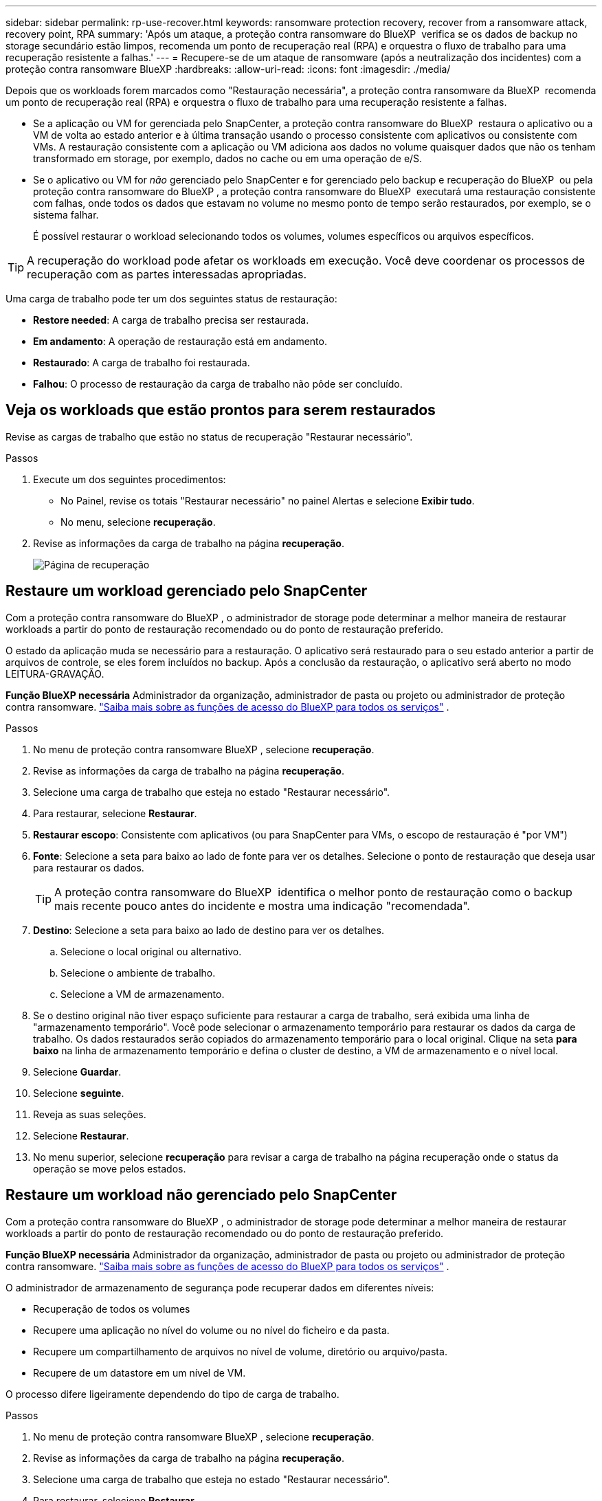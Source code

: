 ---
sidebar: sidebar 
permalink: rp-use-recover.html 
keywords: ransomware protection recovery, recover from a ransomware attack, recovery point, RPA 
summary: 'Após um ataque, a proteção contra ransomware do BlueXP  verifica se os dados de backup no storage secundário estão limpos, recomenda um ponto de recuperação real (RPA) e orquestra o fluxo de trabalho para uma recuperação resistente a falhas.' 
---
= Recupere-se de um ataque de ransomware (após a neutralização dos incidentes) com a proteção contra ransomware BlueXP
:hardbreaks:
:allow-uri-read: 
:icons: font
:imagesdir: ./media/


[role="lead"]
Depois que os workloads forem marcados como "Restauração necessária", a proteção contra ransomware da BlueXP  recomenda um ponto de recuperação real (RPA) e orquestra o fluxo de trabalho para uma recuperação resistente a falhas.

* Se a aplicação ou VM for gerenciada pelo SnapCenter, a proteção contra ransomware do BlueXP  restaura o aplicativo ou a VM de volta ao estado anterior e à última transação usando o processo consistente com aplicativos ou consistente com VMs. A restauração consistente com a aplicação ou VM adiciona aos dados no volume quaisquer dados que não os tenham transformado em storage, por exemplo, dados no cache ou em uma operação de e/S.
* Se o aplicativo ou VM for _não_ gerenciado pelo SnapCenter e for gerenciado pelo backup e recuperação do BlueXP  ou pela proteção contra ransomware do BlueXP , a proteção contra ransomware do BlueXP  executará uma restauração consistente com falhas, onde todos os dados que estavam no volume no mesmo ponto de tempo serão restaurados, por exemplo, se o sistema falhar.
+
É possível restaurar o workload selecionando todos os volumes, volumes específicos ou arquivos específicos.




TIP: A recuperação do workload pode afetar os workloads em execução. Você deve coordenar os processos de recuperação com as partes interessadas apropriadas.

Uma carga de trabalho pode ter um dos seguintes status de restauração:

* *Restore needed*: A carga de trabalho precisa ser restaurada.
* *Em andamento*: A operação de restauração está em andamento.
* *Restaurado*: A carga de trabalho foi restaurada.
* *Falhou*: O processo de restauração da carga de trabalho não pôde ser concluído.




== Veja os workloads que estão prontos para serem restaurados

Revise as cargas de trabalho que estão no status de recuperação "Restaurar necessário".

.Passos
. Execute um dos seguintes procedimentos:
+
** No Painel, revise os totais "Restaurar necessário" no painel Alertas e selecione *Exibir tudo*.
** No menu, selecione *recuperação*.


. Revise as informações da carga de trabalho na página *recuperação*.
+
image:screen-recovery2.png["Página de recuperação"]





== Restaure um workload gerenciado pelo SnapCenter

Com a proteção contra ransomware do BlueXP , o administrador de storage pode determinar a melhor maneira de restaurar workloads a partir do ponto de restauração recomendado ou do ponto de restauração preferido.

O estado da aplicação muda se necessário para a restauração. O aplicativo será restaurado para o seu estado anterior a partir de arquivos de controle, se eles forem incluídos no backup. Após a conclusão da restauração, o aplicativo será aberto no modo LEITURA-GRAVAÇÃO.

*Função BlueXP necessária* Administrador da organização, administrador de pasta ou projeto ou administrador de proteção contra ransomware.  https://docs.netapp.com/us-en/bluexp-setup-admin/reference-iam-predefined-roles.html["Saiba mais sobre as funções de acesso do BlueXP para todos os serviços"^] .

.Passos
. No menu de proteção contra ransomware BlueXP , selecione *recuperação*.
. Revise as informações da carga de trabalho na página *recuperação*.
. Selecione uma carga de trabalho que esteja no estado "Restaurar necessário".
. Para restaurar, selecione *Restaurar*.
. *Restaurar escopo*: Consistente com aplicativos (ou para SnapCenter para VMs, o escopo de restauração é "por VM")
. *Fonte*: Selecione a seta para baixo ao lado de fonte para ver os detalhes. Selecione o ponto de restauração que deseja usar para restaurar os dados.
+

TIP: A proteção contra ransomware do BlueXP  identifica o melhor ponto de restauração como o backup mais recente pouco antes do incidente e mostra uma indicação "recomendada".

. *Destino*: Selecione a seta para baixo ao lado de destino para ver os detalhes.
+
.. Selecione o local original ou alternativo.
.. Selecione o ambiente de trabalho.
.. Selecione a VM de armazenamento.


. Se o destino original não tiver espaço suficiente para restaurar a carga de trabalho, será exibida uma linha de "armazenamento temporário". Você pode selecionar o armazenamento temporário para restaurar os dados da carga de trabalho. Os dados restaurados serão copiados do armazenamento temporário para o local original. Clique na seta *para baixo* na linha de armazenamento temporário e defina o cluster de destino, a VM de armazenamento e o nível local.
. Selecione *Guardar*.
. Selecione *seguinte*.
. Reveja as suas seleções.
. Selecione *Restaurar*.
. No menu superior, selecione *recuperação* para revisar a carga de trabalho na página recuperação onde o status da operação se move pelos estados.




== Restaure um workload não gerenciado pelo SnapCenter

Com a proteção contra ransomware do BlueXP , o administrador de storage pode determinar a melhor maneira de restaurar workloads a partir do ponto de restauração recomendado ou do ponto de restauração preferido.

*Função BlueXP necessária* Administrador da organização, administrador de pasta ou projeto ou administrador de proteção contra ransomware.  https://docs.netapp.com/us-en/bluexp-setup-admin/reference-iam-predefined-roles.html["Saiba mais sobre as funções de acesso do BlueXP para todos os serviços"^] .

O administrador de armazenamento de segurança pode recuperar dados em diferentes níveis:

* Recuperação de todos os volumes
* Recupere uma aplicação no nível do volume ou no nível do ficheiro e da pasta.
* Recupere um compartilhamento de arquivos no nível de volume, diretório ou arquivo/pasta.
* Recupere de um datastore em um nível de VM.


O processo difere ligeiramente dependendo do tipo de carga de trabalho.

.Passos
. No menu de proteção contra ransomware BlueXP , selecione *recuperação*.
. Revise as informações da carga de trabalho na página *recuperação*.
. Selecione uma carga de trabalho que esteja no estado "Restaurar necessário".
. Para restaurar, selecione *Restaurar*.
. *Restore Scope*: Selecione o tipo de restauração que deseja concluir:
+
** Todos os volumes
** Por volume
** Por arquivo: Você pode especificar uma pasta ou arquivos únicos para restaurar.
+

TIP: Pode selecionar até 100 ficheiros ou uma única pasta.



. Continue com um dos procedimentos a seguir, dependendo se você escolheu o aplicativo, o volume ou o arquivo.




=== Restaure todos os volumes

. No menu de proteção contra ransomware BlueXP , selecione *recuperação*.
. Selecione uma carga de trabalho que esteja no estado "Restaurar necessário".
. Para restaurar, selecione *Restaurar*.
. Na página Restaurar, no âmbito Restaurar, selecione *todos os volumes*.
+
image:screen-recovery-all-volumes.png["Restaurar por todos os volumes página"]

. *Fonte*: Selecione a seta para baixo ao lado de fonte para ver os detalhes.
+
.. Selecione o ponto de restauração que deseja usar para restaurar os dados.
+

TIP: A proteção contra ransomware do BlueXP  identifica o melhor ponto de restauração como o backup mais recente imediatamente antes do incidente e mostra uma indicação "mais seguro para todos os volumes". Isso significa que todos os volumes serão restaurados para uma cópia antes do primeiro ataque ao primeiro volume detetado.



. *Destino*: Selecione a seta para baixo ao lado de destino para ver os detalhes.
+
.. Selecione o ambiente de trabalho.
.. Selecione a VM de armazenamento.
.. Selecione o agregado.
.. Altere o prefixo de volume que será prepended para todos os novos volumes.
+

TIP: O novo nome do volume aparece como prefixo, nome do volume original, nome da cópia de segurança e data da cópia de segurança.



. Selecione *Guardar*.
. Selecione *seguinte*.
. Reveja as suas seleções.
. Selecione *Restaurar*.
. No menu superior, selecione *recuperação* para revisar a carga de trabalho na página recuperação onde o status da operação se move pelos estados.




=== Restaurar um workload de aplicação no nível de volume

. No menu de proteção contra ransomware BlueXP , selecione *recuperação*.
. Selecione uma carga de trabalho de aplicativo que esteja no estado "Restaurar necessário".
. Para restaurar, selecione *Restaurar*.
. Na página Restaurar, no âmbito Restaurar, selecione *por volume*.
+
image:screen-recovery-byvolume.png["Restaurar por página de volume"]

. Na lista de volumes, selecione o volume que deseja restaurar.
. *Fonte*: Selecione a seta para baixo ao lado de fonte para ver os detalhes.
+
.. Selecione o ponto de restauração que deseja usar para restaurar os dados.
+

TIP: A proteção contra ransomware do BlueXP  identifica o melhor ponto de restauração como o backup mais recente pouco antes do incidente e mostra uma indicação "recomendada".



. *Destino*: Selecione a seta para baixo ao lado de destino para ver os detalhes.
+
.. Selecione o ambiente de trabalho.
.. Selecione a VM de armazenamento.
.. Selecione o agregado.
.. Reveja o novo nome do volume.
+

TIP: O novo nome do volume aparece como o nome do volume original, o nome da cópia de segurança e a data da cópia de segurança.



. Selecione *Guardar*.
. Selecione *seguinte*.
. Reveja as suas seleções.
. Selecione *Restaurar*.
. No menu superior, selecione *recuperação* para revisar a carga de trabalho na página recuperação onde o status da operação se move pelos estados.




=== Restaure um workload de aplicação no nível do arquivo

Antes de restaurar uma carga de trabalho de aplicação no nível do ficheiro, pode ver uma lista de ficheiros afetados. Pode aceder à página Alertas para transferir uma lista de ficheiros afetados. Em seguida, use a página recuperação para carregar a lista e escolher quais arquivos restaurar.

É possível restaurar um workload de aplicação no nível do arquivo para o mesmo ambiente de trabalho ou diferente.

.Etapas para obter a lista de arquivos afetados
Use a página Alertas para recuperar a lista de arquivos afetados.


TIP: Se um volume tiver vários alertas, você precisará baixar a lista CSV de arquivos afetados para cada alerta.

. No menu de proteção contra ransomware BlueXP , selecione *Alertas*.
. Na página Alertas, classifique os resultados por workload para mostrar os alertas da carga de trabalho do aplicativo que você deseja restaurar.
. Na lista de alertas para essa carga de trabalho, selecione um alerta.
. Para esse alerta, selecione um único incidente.
+
image:screen-alerts-incidents-impacted-files.png["lista de arquivos afetados para um alerta específico"]

. Para ver a lista completa de arquivos, selecione *clique aqui* na parte superior do painel arquivos afetados.
. Para esse incidente, selecione o ícone de download e faça o download da lista de arquivos afetados no formato CSV.


.Passos para restaurar esses arquivos
. No menu de proteção contra ransomware BlueXP , selecione *recuperação*.
. Selecione uma carga de trabalho de aplicativo que esteja no estado "Restaurar necessário".
. Para restaurar, selecione *Restaurar*.
. Na página Restaurar, no âmbito Restaurar, selecione *por ficheiro*.
. Na lista de volumes, selecione o volume que contém os ficheiros que pretende restaurar.
. *Ponto de restauração*: Selecione a seta para baixo ao lado de *ponto de restauração* para ver os detalhes. Selecione o ponto de restauração que deseja usar para restaurar os dados.
+

NOTE: A coluna Reason (motivo) no painel Restore Points (pontos de restauração) mostra o motivo do snapshot ou do backup como "Scheduled" (resposta automática ao incidente de ransomware).

. *Ficheiros*:
+
** * Selecione automaticamente arquivos*: Deixe a proteção contra ransomware BlueXP  selecionar os arquivos a serem restaurados.
** * Carregar lista de arquivos*: Carregue um arquivo CSV que contém a lista de arquivos afetados que você obteve da página Alertas ou que você tem. Você pode restaurar até 10.000 arquivos de cada vez.
+
image:screen-recovery-app-by-file-upload-csv.png["Carregue o arquivo CSV que lista os arquivos afetados para o alerta"]

** * Selecione manualmente arquivos*: Selecione até 10.000 arquivos ou uma única pasta para restaurar.
+
image:screen-recovery-app-by-file-select-files.png["Selecione ficheiros manualmente para restaurar"]

+

NOTE: Se nenhum arquivo não puder ser restaurado usando o ponto de restauração selecionado, uma mensagem será exibida indicando o número de arquivos que não podem ser restaurados e permite que você baixe a lista desses arquivos selecionando *Download list of impacted files*.



. *Destino*: Selecione a seta para baixo ao lado de destino para ver os detalhes.
+
.. Escolha onde restaurar os dados: Local de origem original ou um local alternativo que você pode especificar.
+

TIP: Enquanto os arquivos originais ou diretório serão substituídos pelos dados restaurados, os nomes originais do arquivo e da pasta permanecerão os mesmos, a menos que você especifique novos nomes.

.. Selecione o ambiente de trabalho.
.. Selecione a VM de armazenamento.
.. Opcionalmente, insira o caminho.
+

TIP: Se você não especificar um caminho para a restauração, os arquivos serão restaurados para um novo volume no diretório de nível superior.

.. Selecione se pretende que os nomes dos ficheiros ou diretório restaurados sejam os mesmos nomes que a localização atual ou nomes diferentes.


. Selecione *seguinte*.
. Reveja as suas seleções.
. Selecione *Restaurar*.
. No menu superior, selecione *recuperação* para revisar a carga de trabalho na página recuperação onde o status da operação se move pelos estados.




=== Restaure um compartilhamento de arquivos ou datastore

. Depois de selecionar um compartilhamento de arquivos ou datastore para restaurar, na página Restaurar, no escopo de restauração, selecione *por volume*.
+
image:screen-recovery-fileshare.png["Página de recuperação mostrando recuperação de compartilhamento de arquivo"]

. Na lista de volumes, selecione o volume que deseja restaurar.
. *Fonte*: Selecione a seta para baixo ao lado de fonte para ver os detalhes.
+
.. Selecione o ponto de restauração que deseja usar para restaurar os dados.
+

TIP: A proteção contra ransomware do BlueXP  identifica o melhor ponto de restauração como o backup mais recente pouco antes do incidente e mostra uma indicação "recomendada".



. *Destino*: Selecione a seta para baixo ao lado de destino para ver os detalhes.
+
.. Escolha onde restaurar os dados: Local de origem original ou um local alternativo que você pode especificar.
+

TIP: Enquanto os arquivos originais ou diretório serão substituídos pelos dados restaurados, os nomes originais do arquivo e da pasta permanecerão os mesmos, a menos que você especifique novos nomes.

.. Selecione o ambiente de trabalho.
.. Selecione a VM de armazenamento.
.. Opcionalmente, insira o caminho.
+

TIP: Se você não especificar um caminho para a restauração, os arquivos serão restaurados para um novo volume no diretório de nível superior.



. Selecione *Guardar*.
. Reveja as suas seleções.
. Selecione *Restaurar*.
. No menu, selecione *recuperação* para revisar a carga de trabalho na página recuperação onde o status da operação se move pelos estados.




=== Restaure um compartilhamento de arquivo VM no nível da VM

Na página recuperação depois de selecionar uma VM para restaurar, continue com estas etapas.

. *Fonte*: Selecione a seta para baixo ao lado de fonte para ver os detalhes.
+
image:screen-recovery-vm.png["Página de recuperação mostrando uma VM sendo restaurada"]

. Selecione o ponto de restauração que deseja usar para restaurar os dados.
. *Destino*: Para localização original.
. Selecione *seguinte*.
. Reveja as suas seleções.
. Selecione *Restaurar*.
. No menu, selecione *recuperação* para revisar a carga de trabalho na página recuperação onde o status da operação se move pelos estados.

